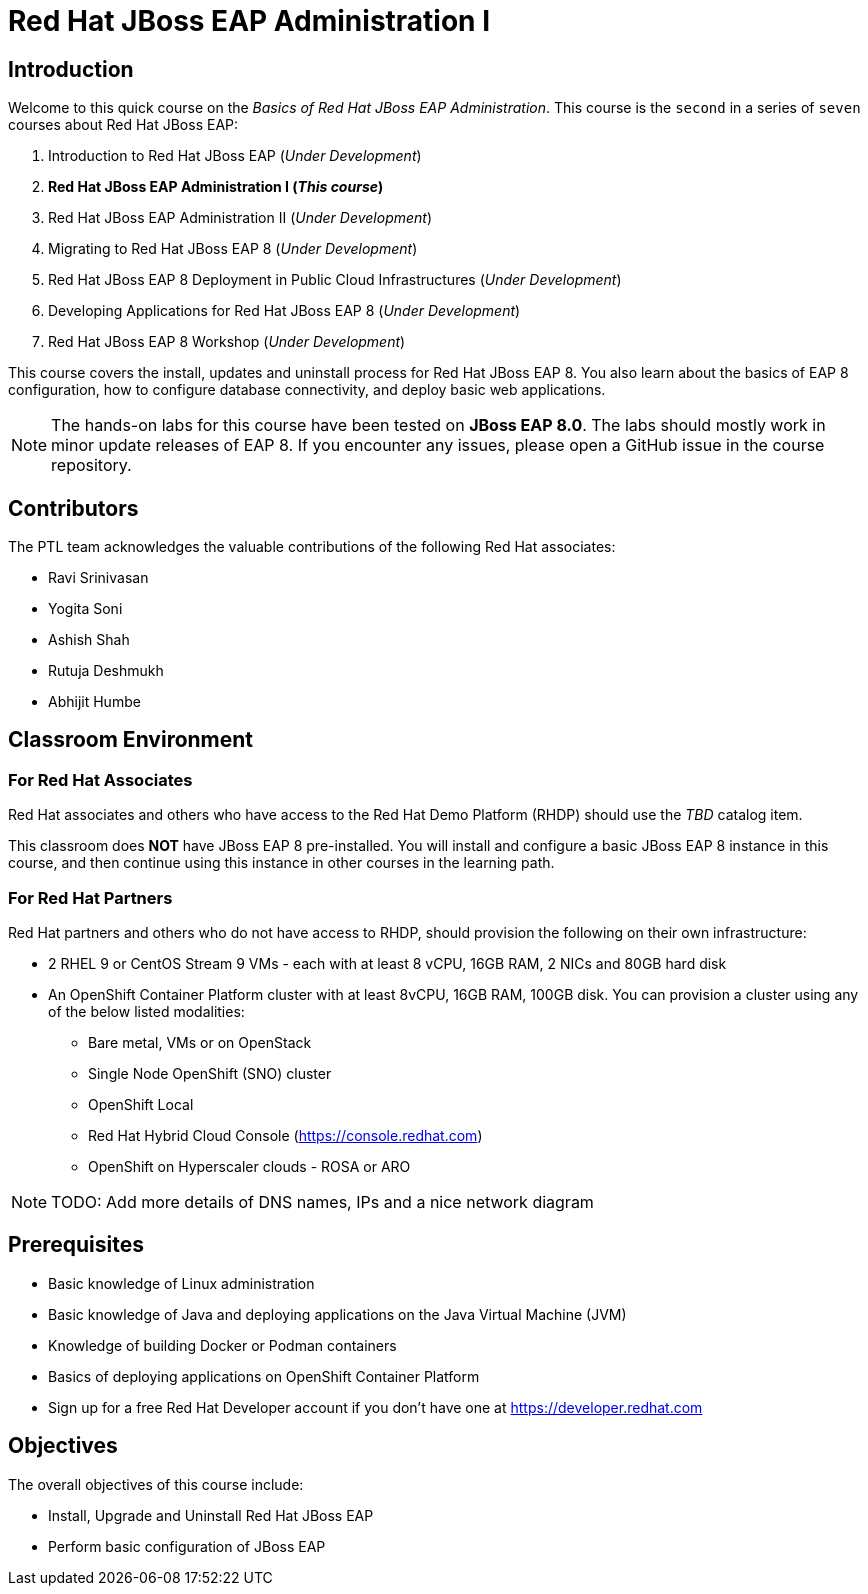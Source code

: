 = Red Hat JBoss EAP Administration I
:navtitle: Home

== Introduction

Welcome to this quick course on the _Basics of Red Hat JBoss EAP Administration_.
This course is the `second` in a series of `seven` courses about Red Hat JBoss EAP:

1. Introduction to Red Hat JBoss EAP (_Under Development_)
2. *Red Hat JBoss EAP Administration I  (_This course_)*
3. Red Hat JBoss EAP Administration II (_Under Development_)
4. Migrating to Red Hat JBoss EAP 8 (_Under Development_)
5. Red Hat JBoss EAP 8 Deployment in Public Cloud Infrastructures (_Under Development_)
6. Developing Applications for Red Hat JBoss EAP 8 (_Under Development_)
7. Red Hat JBoss EAP 8 Workshop (_Under Development_)

This course covers the install, updates and uninstall process for Red Hat JBoss EAP 8. You also learn about the basics of EAP 8 configuration, how to configure database connectivity, and deploy basic web applications.

NOTE: The hands-on labs for this course have been tested on *JBoss EAP 8.0*. The labs should mostly work in minor update releases of EAP 8. If you encounter any issues, please open a GitHub issue in the course repository.

== Contributors

The PTL team acknowledges the valuable contributions of the following Red Hat associates:

* Ravi Srinivasan
* Yogita Soni
* Ashish Shah
* Rutuja Deshmukh
* Abhijit Humbe

== Classroom Environment

=== For Red Hat Associates

Red Hat associates and others who have access to the Red Hat Demo Platform (RHDP) should use the _TBD_ catalog item.

This classroom does *NOT* have JBoss EAP 8 pre-installed. You will install and configure a basic JBoss EAP 8 instance in this course, and then continue using this instance in other courses in the learning path.

=== For Red Hat Partners

Red Hat partners and others who do not have access to RHDP, should provision the following on their own infrastructure:

* 2 RHEL 9 or CentOS Stream 9 VMs - each with at least 8 vCPU, 16GB RAM, 2 NICs and 80GB hard disk
* An OpenShift Container Platform cluster with at least 8vCPU, 16GB RAM, 100GB disk. You can provision a cluster using any of the below listed modalities:
** Bare metal, VMs or on OpenStack
** Single Node OpenShift (SNO) cluster
** OpenShift Local
** Red Hat Hybrid Cloud Console (https://console.redhat.com)
** OpenShift on Hyperscaler clouds - ROSA or ARO

NOTE: TODO: Add more details of DNS names, IPs and a nice network diagram

== Prerequisites

* Basic knowledge of Linux administration
* Basic knowledge of Java and deploying applications on the Java Virtual Machine (JVM)
* Knowledge of building Docker or Podman containers
* Basics of deploying applications on OpenShift Container Platform
* Sign up for a free Red Hat Developer account if you don't have one at https://developer.redhat.com

== Objectives

The overall objectives of this course include:

* Install, Upgrade and Uninstall Red Hat JBoss EAP
* Perform basic configuration of JBoss EAP